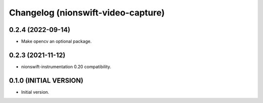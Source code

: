 Changelog (nionswift-video-capture)
===================================

0.2.4 (2022-09-14)
------------------
- Make opencv an optional package.

0.2.3 (2021-11-12)
------------------
- nionswift-instrumentation 0.20 compatibility.

0.1.0 (INITIAL VERSION)
-----------------------
- Initial version.
